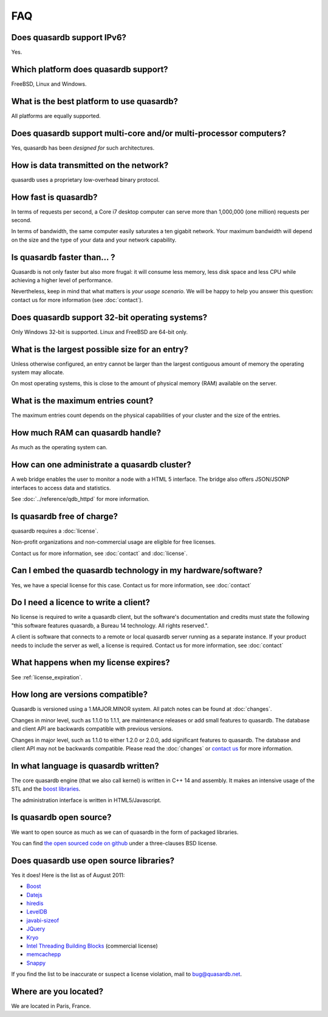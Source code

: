 FAQ
***

Does quasardb support IPv6?
============================

Yes.

Which platform does quasardb support?
=====================================

FreeBSD, Linux and Windows.

What is the best platform to use quasardb?
==========================================

All platforms are equally supported.

Does quasardb support multi-core and/or multi-processor computers?
==================================================================

Yes, quasardb has been *designed for* such architectures.

How is data transmitted on the network?
=======================================

quasardb uses a proprietary low-overhead binary protocol.

How fast is quasardb?
=====================

In terms of requests per second, a Core i7 desktop computer can serve more than 1,000,000 (one million) requests per second.

In terms of bandwidth, the same computer easily saturates a ten gigabit network. Your maximum bandwidth will depend on the size and the type of your data and your network capability.

Is quasardb faster than... ?
============================

Quasardb is not only faster but also more frugal: it will consume less memory, less disk space and less CPU while achieving a higher level of performance.

Nevertheless, keep in mind that what matters is *your usage scenario*. We will be happy to help you answer this question: contact us for more information (see :doc:`contact`).

Does quasardb support 32-bit operating systems?
===============================================

Only Windows 32-bit is supported. Linux and FreeBSD are 64-bit only.

What is the largest possible size for an entry?
===============================================

Unless otherwise configured, an entry cannot be larger than the largest contiguous amount of memory the operating system may allocate.

On most operating systems, this is close to the amount of physical memory (RAM) available on the server.

What is the maximum entries count?
==================================

The maximum entries count depends on the physical capabilities of your cluster and the size of the entries.

How much RAM can quasardb handle?
=================================

As much as the operating system can.

How can one administrate a quasardb cluster?
============================================

A web bridge enables the user to monitor a node with a HTML 5 interface. The bridge also offers JSON/JSONP interfaces to access data and statistics.

See :doc:`../reference/qdb_httpd` for more information.

Is quasardb free of charge?
===========================

quasardb requires a :doc:`license`.

Non-profit organizations and non-commercial usage are eligible for free licenses.

Contact us for more information, see :doc:`contact` and :doc:`license`.

Can I embed the quasardb technology in my hardware/software?
============================================================

Yes, we have a special license for this case. Contact us for more information, see :doc:`contact`

Do I need a licence to write a client?
======================================

No license is required to write a quasardb client, but the software's documentation and credits must state the following "this software features quasardb, a Bureau 14 technology. All rights reserved.".

A client is software that connects to a remote or local quasardb server running as a separate instance. If your product needs to include the server as well, a license is required. Contact us for more information, see :doc:`contact`

What happens when my license expires?
=====================================

See :ref:`license_expiration`.

How long are versions compatible?
=================================

Quasardb is versioned using a 1.MAJOR.MINOR system. All patch notes can be found at :doc:`changes`.

Changes in minor level, such as 1.1.0 to 1.1.1, are maintenance releases or add small features to quasardb. The database and client API are backwards compatible with previous versions.

Changes in major level, such as 1.1.0 to either 1.2.0 or 2.0.0, add significant features to quasardb. The database and client API may not be backwards compatible. Please read the :doc:`changes` or `contact us <contact.html>`_ for more information.

In what language is quasardb written?
=====================================

The core quasardb engine (that we also call kernel) is written in C++ 14 and assembly. It makes an intensive usage of the STL and the `boost libraries <http://www.boost.org/>`_.

The administration interface is written in HTML5/Javascript.

Is quasardb open source?
========================

We want to open source as much as we can of quasardb in the form of packaged libraries.

You can find `the open sourced code on github <https://github.com/bureau14/open_lib>`_ under a three-clauses BSD license. 

Does quasardb use open source libraries?
========================================

Yes it does! Here is the list as of August 2011:

* `Boost <http://www.boost.org/>`_
* `Datejs <http://code.google.com/p/datejs/>`_
* `hiredis <https://github.com/antirez/hiredis>`_
* `LevelDB <http://code.google.com/p/leveldb/>`_
* `javabi-sizeof <http://code.google.com/p/javabi-sizeof/>`_
* `JQuery <http://jquery.com/>`_
* `Kryo <http://code.google.com/p/kryo/>`_
* `Intel Threading Building Blocks <http://threadingbuildingblocks.org/>`_ (commercial license)
* `memcachepp <https://github.com/mikhailberis/memcachepp>`_
* `Snappy <http://code.google.com/p/snappy/>`_

If you find the list to be inaccurate or suspect a license violation, mail to `bug@quasardb.net <bug@quasardb.net>`_.

Where are you located?
======================

We are located in Paris, France. 
